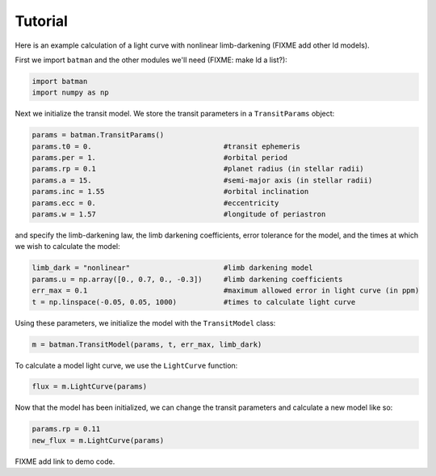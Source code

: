 .. _tutorial:

Tutorial
============
Here is an example calculation of a light curve with nonlinear limb-darkening (FIXME add other ld models).

First we import ``batman`` and the other modules we'll need (FIXME: make ld a list?):

.. code-block:: python

   import batman
   import numpy as np

Next we initialize the transit model.  We store the transit parameters in a ``TransitParams`` object:

.. code-block:: python

   params = batman.TransitParams()
   params.t0 = 0. 				#transit ephemeris
   params.per = 1.				#orbital period	
   params.rp = 0.1				#planet radius (in stellar radii)
   params.a = 15.				#semi-major axis (in stellar radii)
   params.inc = 1.55				#orbital inclination	
   params.ecc = 0.				#eccentricity	
   params.w = 1.57				#longitude of periastron

and specify the limb-darkening law, the limb darkening coefficients, error tolerance for the model, and the times at which we wish to calculate the model:

.. code-block:: python

   limb_dark = "nonlinear"                 	#limb darkening model
   params.u = np.array([0., 0.7, 0., -0.3]) 	#limb darkening coefficients
   err_max = 0.1                      		#maximum allowed error in light curve (in ppm)
   t = np.linspace(-0.05, 0.05, 1000)    	#times to calculate light curve	

Using these parameters, we initialize the model with the ``TransitModel`` class:

.. code-block:: python

   m = batman.TransitModel(params, t, err_max, limb_dark)

To calculate a model light curve, we use the ``LightCurve`` function: 

.. code-block:: python

   flux = m.LightCurve(params)

Now that the model has been initialized, we can change the transit parameters and calculate a new model like so:

.. code-block:: python
   
   params.rp = 0.11
   new_flux = m.LightCurve(params)

FIXME add link to demo code.


